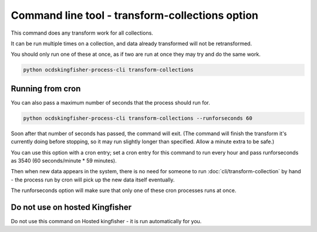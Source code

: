 Command line tool - transform-collections option
================================================

This command does any transform work for all collections.

It can be run multiple times on a collection, and data already transformed will not be retransformed.

You should only run one of these at once, as if two are run at once they may try and do the same work.

.. code-block:: shell-session

    python ocdskingfisher-process-cli transform-collections


Running from cron
-----------------

You can also pass a maximum number of seconds that the process should run for.

.. code-block:: shell-session

    python ocdskingfisher-process-cli transform-collections --runforseconds 60

Soon after that number of seconds has passed, the command will exit.
(The command will finish the transform it's currently doing before stopping, so it may run slightly longer than specified. Allow a minute extra to be safe.)

You can use this option with a cron entry; set a cron entry for this command to run every hour and pass runforseconds as 3540 (60 seconds/minute * 59 minutes).

Then when new data appears in the system, there is no need for someone to run :doc:`cli/transform-collection` by hand - the process run by cron will pick up the new data itself eventually.

The runforseconds option will make sure that only one of these cron processes runs at once.

Do not use on hosted Kingfisher
-------------------------------

Do not use this command on Hosted kingfisher - it is run automatically for you.



